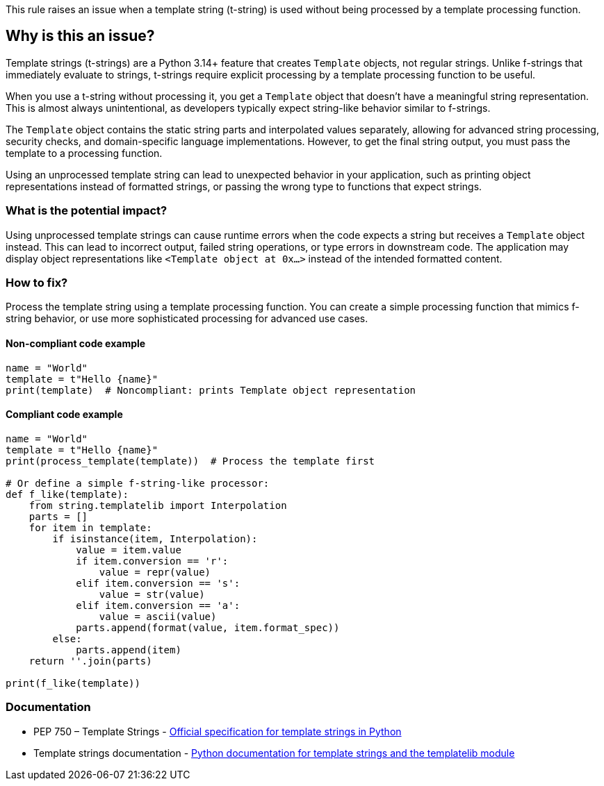 This rule raises an issue when a template string (t-string) is used without being processed by a template processing function.

== Why is this an issue?

Template strings (t-strings) are a Python 3.14+ feature that creates `Template` objects, not regular strings. Unlike f-strings that immediately evaluate to strings, t-strings require explicit processing by a template processing function to be useful.

When you use a t-string without processing it, you get a `Template` object that doesn't have a meaningful string representation. This is almost always unintentional, as developers typically expect string-like behavior similar to f-strings.

The `Template` object contains the static string parts and interpolated values separately, allowing for advanced string processing, security checks, and domain-specific language implementations. However, to get the final string output, you must pass the template to a processing function.

Using an unprocessed template string can lead to unexpected behavior in your application, such as printing object representations instead of formatted strings, or passing the wrong type to functions that expect strings.

=== What is the potential impact?

Using unprocessed template strings can cause runtime errors when the code expects a string but receives a `Template` object instead. This can lead to incorrect output, failed string operations, or type errors in downstream code. The application may display object representations like `<Template object at 0x...>` instead of the intended formatted content.

=== How to fix?


Process the template string using a template processing function. You can create a simple processing function that mimics f-string behavior, or use more sophisticated processing for advanced use cases.

==== Non-compliant code example

[source,python,diff-id=1,diff-type=noncompliant]
----
name = "World"
template = t"Hello {name}"
print(template)  # Noncompliant: prints Template object representation
----

==== Compliant code example

[source,python,diff-id=1,diff-type=compliant]
----
name = "World"
template = t"Hello {name}"
print(process_template(template))  # Process the template first

# Or define a simple f-string-like processor:
def f_like(template):
    from string.templatelib import Interpolation
    parts = []
    for item in template:
        if isinstance(item, Interpolation):
            value = item.value
            if item.conversion == 'r':
                value = repr(value)
            elif item.conversion == 's':
                value = str(value)
            elif item.conversion == 'a':
                value = ascii(value)
            parts.append(format(value, item.format_spec))
        else:
            parts.append(item)
    return ''.join(parts)

print(f_like(template))
----

=== Documentation

 * PEP 750 – Template Strings - https://peps.python.org/pep-0750/[Official specification for template strings in Python]
 * Template strings documentation - https://docs.python.org/3.14/library/string.templatelib.html#template-strings[Python documentation for template strings and the templatelib module]

